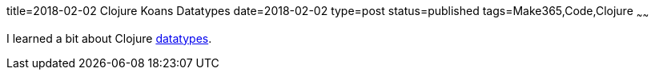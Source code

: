 title=2018-02-02 Clojure Koans Datatypes
date=2018-02-02
type=post
status=published
tags=Make365,Code,Clojure
~~~~~~

I learned a bit about Clojure
https://github.com/jflinchbaugh/clojure-koans/commit/373a6c6d9e8269d149982d1403d2a66428cebbeb[datatypes].

